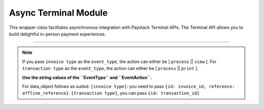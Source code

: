 ===========================================
Async Terminal Module
===========================================

This wrapper class facilitates asynchronous integration with Paystack Terminal APIs. The Terminal API allows you to build delightful in-person payment experiences.

--------------

.. py:class:: AsyncTerminalClientAPI(secret_key: str = None)

    Paystack Terminal API Reference: `Terminal`_

    .. py:method:: async commission_terminal(serial_number: str)→ PayStackResponse

        Activate debug device by linking it to your integration

        :param serial_number: serial number of the device to activate
        :type serial_number: str

        :return: The response from the API
        :rtype: PayStackResponse object

    .. py:method:: async decommission_terminal(serial_number: str)→ PayStackResponse

        Deactivate debug device by unlinking it from your integration

        :param serial_number: the serial number of the device to be deactivated
        :type serial_number: str

        :return: The response from the API
        :rtype: PayStackResponse object

    .. py:method:: async fetch_event_status(terminal_id: str, event_id: str)→ PayStackResponse

        Fetch details of a specific event status sent to the terminal

        :param terminal_id: terminal ID the event is sent to
        :type terminal_id: str
        :param event_id: event ID the event is sent to the terminal
        :type event_id: str

        :return: The response from the API
        :rtype: PayStackResponse object

    .. py:method:: async fetch_terminal(terminal_id: str)→ PayStackResponse

        Get details of a terminal

        :param terminal_id: The terminal id the event is sent to
        :type terminal_id: str

        :return: The response from the API
        :rtype: PayStackResponse object

    .. py:method:: async fetch_terminal_status(terminal_id: str)→ PayStackResponse

        Fetch the availability of a terminal before sending an event

        :param terminal_id: terminal id the event is sent to
        :type terminal_id: str

        :return: The response from the API
        :rtype: PayStackResponse object

    .. py:method:: async list_terminals(per_page: int = 50, next_cursor: bool | None = True, previous_cursor: bool | None = True)→ PayStackResponse

        List the Terminals available on your integration

        :param per_page: The number of terminal records per page. (default: 50)
        :type per_page: int, optional
        :param next_cursor: (default: True)
        :type next_cursor: bool, optional
        :param previous_cursor: (default: True)
        :type previous_cursor: bool, optional

        :return: The response from the API
        :rtype: PayStackResponse object

    .. py:method:: async send_event(terminal_id: str, event_type: str, terminal_action: str, data_object: Dict[str, str])→ PayStackResponse

        Send an event from your application to the Paystack Terminal

        :param terminal_id: The terminal id the event is sent to
        :type terminal_id: str
        :param event_type: The event type to send.
        :type event_type: str
        :param terminal_action: The action to perform on the terminal
        :type terminal_action: str
        :param data_object: parameters needed to perform the specified action.

        :return: The response from the API
        :rtype: PayStackResponse object

    .. py:method:: async update_terminal(terminal_id: str, terminal_name: str, terminal_address: str)→ PayStackResponse

        Update details of the terminal

        :param terminal_id: terminal id the event is sent to
        :type terminal_id: str
        :param terminal_name: terminal name
        :type terminal_name: str
        :param terminal_address: terminal address
        :type terminal_address: str

        :return: The response from the API
        :rtype: PayStackResponse object

.. note::

    If you pass ``invoice type`` as the ``event_type``, the action can either be [ ``process`` || ``view`` ].
    For ``transaction type`` as the ``event_type``, the action can either be [ ``process`` || ``print`` ].

    **Use the string values of the ``EventType`` and ``EventAction``.**

    For data_object follows as suited: ``[invoice type]``: you need to pass ``{id: invoice_id, reference: offline_reference}``. ``[transaction type]``, you can pass ``{id: transaction_id}``


.. _Terminal: https://paystack.com/docs/api/terminal/
